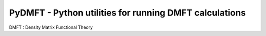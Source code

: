 PyDMFT - Python utilities for running DMFT calculations
=======================================================

DMFT : Density Matrix Functional Theory 
